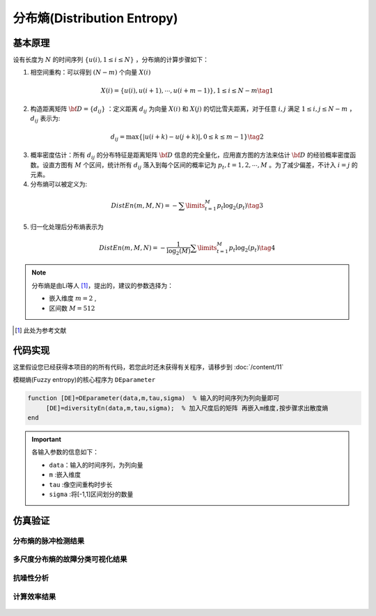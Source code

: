 分布熵(Distribution Entropy)
==============================

基本原理
~~~~~~~~~~~~~~~

设有长度为  :math:`N` 的时间序列  :math:`\left\{ {u\left( i \right),1 \le i \le N} \right\}` ，分布熵的计算步骤如下：

1.	相空间重构：可以得到  :math:`\left( {N - m} \right)` 个向量 :math:`X\left( i \right)`

.. math::
          X\left( i \right) = \left\{ {u\left( i \right),u\left( {i + 1} \right), \cdots ,u\left( {i + m - 1} \right)} \right\},1 \le i \le N - m \tag{1}

2.	构造距离矩阵 :math:`{\bf{D}} = \left\{ {{d_{ij}}} \right\}` ：定义距离 :math:`{d_{ij}}` 为向量  :math:`X\left( i \right)` 和 :math:`X\left( j \right)` 的切比雪夫距离，对于任意 :math:`i,j` 满足  :math:`1 \le i,j \le N - m` ， :math:`{d_{ij}}`  表示为:

.. math::
    {d_{ij}} = \max \left\{ {\left| {u\left( {i + k} \right) - u\left( {j + k} \right)} \right|,0 \le k \le m - 1} \right\} \tag{2}

3.	概率密度估计：所有 :math:`{d_{ij}}` 的分布特征是距离矩阵 :math:`{\bf{D}}` 信息的完全量化，应用直方图的方法来估计  :math:`{\bf{D}}`  的经验概率密度函数。设直方图有  :math:`M` 个区间，统计所有 :math:`{d_{ij}}` 落入到每个区间的概率记为  :math:`{p_t},t = 1,2, \cdots ,M` 。为了减少偏差，不计入  :math:`i=j` 的元素。
	
4.	分布熵可以被定义为:

.. math::
   DistEn\left( {m,M,N} \right) =  - \sum\limits_{t = 1}^M {{p_t}{{\log }_2}({p_t})}    \tag{3}

5.	归一化处理后分布熵表示为

.. math::
  DistEn\left( {m,M,N} \right) =  - \frac{1}{{{{\log }_2}(M)}}\sum\limits_{t = 1}^M {{p_t}{{\log }_2}({p_t})}  \tag{4}

.. note:: 
 分布熵是由Li等人 [#]_，提出的，建议的参数选择为：

 - 嵌入维度  :math:`m = 2`  ,
 - 区间数  :math:`M=512` 

..  [#] 此处为参考文献
 
代码实现
~~~~~~~~~~~~~~~
这里假设您已经获得本项目的的所有代码，若您此时还未获得有关程序，请移步到 :doc:`/content/11`

模糊熵(Fuzzy entropy)的核心程序为  ``DEparameter``

.. code-block:: c++

  function [DE]=DEparameter(data,m,tau,sigma)  % 输入的时间序列为列向量即可
       [DE]=diversityEn(data,m,tau,sigma);  % 加入尺度后的矩阵 再嵌入m维度,按步骤求出散度熵    
  end
  
.. important:: 各输入参数的信息如下：

  -  ``data``：输入的时间序列，为列向量 
  -  ``m`` :嵌入维度
  -  ``tau`` :像空间重构时步长
  -  ``sigma`` :将[-1,1]区间划分的数量

仿真验证
~~~~~~~~~~~~~~~

分布熵的脉冲检测结果
------------------------------------

.. figure::  /images/单尺度脉冲检测结果/DistEn.png
   :alt: 分布熵的脉冲检测结果
   :align: center

 
多尺度分布熵的故障分类可视化结果
------------------------------------
 
.. figure:: /images/多尺度可视化结果/MultiDistEn.png
   :alt: 多尺度分布熵的故障分类可视化结果
   :align: center
 
抗噪性分析
------------------------------------
 
.. figure:: /images/抗噪性结果/DistEn.png
   :alt: 抗噪性分析
   :align: center 

计算效率结果
------------------------------------
 
.. figure:: /images/计算效率结果/DistEn.png
   :alt: 计算效率结果
   :align: center 


